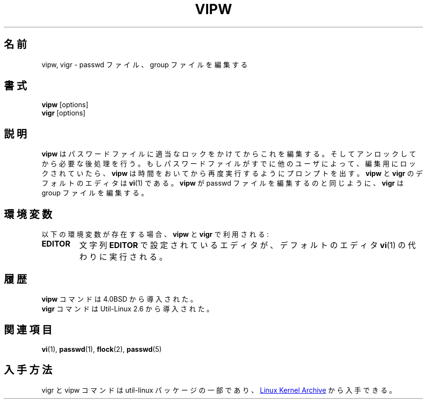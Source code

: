 .\" Copyright (c) 1983, 1991 The Regents of the University of California.
.\" All rights reserved.
.\"
.\" Redistribution and use in source and binary forms, with or without
.\" modification, are permitted provided that the following conditions
.\" are met:
.\" 1. Redistributions of source code must retain the above copyright
.\"    notice, this list of conditions and the following disclaimer.
.\" 2. Redistributions in binary form must reproduce the above copyright
.\"    notice, this list of conditions and the following disclaimer in the
.\"    documentation and/or other materials provided with the distribution.
.\" 3. All advertising materials mentioning features or use of this software
.\"    must display the following acknowledgement:
.\"	This product includes software developed by the University of
.\"	California, Berkeley and its contributors.
.\" 4. Neither the name of the University nor the names of its contributors
.\"    may be used to endorse or promote products derived from this software
.\"    without specific prior written permission.
.\"
.\" THIS SOFTWARE IS PROVIDED BY THE REGENTS AND CONTRIBUTORS ``AS IS'' AND
.\" ANY EXPRESS OR IMPLIED WARRANTIES, INCLUDING, BUT NOT LIMITED TO, THE
.\" IMPLIED WARRANTIES OF MERCHANTABILITY AND FITNESS FOR A PARTICULAR PURPOSE
.\" ARE DISCLAIMED.  IN NO EVENT SHALL THE REGENTS OR CONTRIBUTORS BE LIABLE
.\" FOR ANY DIRECT, INDIRECT, INCIDENTAL, SPECIAL, EXEMPLARY, OR CONSEQUENTIAL
.\" DAMAGES (INCLUDING, BUT NOT LIMITED TO, PROCUREMENT OF SUBSTITUTE GOODS
.\" OR SERVICES; LOSS OF USE, DATA, OR PROFITS; OR BUSINESS INTERRUPTION)
.\" HOWEVER CAUSED AND ON ANY THEORY OF LIABILITY, WHETHER IN CONTRACT, STRICT
.\" LIABILITY, OR TORT (INCLUDING NEGLIGENCE OR OTHERWISE) ARISING IN ANY WAY
.\" OUT OF THE USE OF THIS SOFTWARE, EVEN IF ADVISED OF THE POSSIBILITY OF
.\" SUCH DAMAGE.
.\"
.\"     @(#)vipw.8	6.7 (Berkeley) 3/16/91
.\"
.\" Japanese Version Copyright (c) 1997 NAKANO Takeo all rights reserved.
.\" Translated Thu Aug 22 1997 by NAKANO Takeo <nakano@@apm.seikei.ac.jp>
.\" Updated & Modified Sat Apr  4 18:20:53 JST 2020
.\"         by Yuichi SATO <ysato444@ybb.ne.jp>
.\" Updated & Modified Thu Feb  4 23:18:59 JST 2021 by Yuichi SATO
.\"
.TH VIPW "8" "September 2011" "util-linux" "System Administration"
.\"O .SH NAME
.SH 名前
.\"O vipw, vigr \- edit the password or group file
vipw, vigr \- passwd ファイル、 group ファイルを編集する
.\"O .SH SYNOPSIS
.SH 書式
.B vipw
[options]
.br
.B vigr
[options]
.\"O .SH DESCRIPTION
.SH 説明
.\"O .B vipw
.\"O edits the password file after setting the appropriate locks,
.\"O and does any necessary processing after the password file is unlocked.
.\"O If the password file is already locked for editing by another user,
.\"O .B vipw
.\"O will ask you
.\"O to try again later.  The default editor for
.\"O .B vipw
.\"O and
.\"O .B vigr
.\"O is
.\"O .BR vi (1).
.B vipw
はパスワードファイルに適当なロックをかけてからこれを編集する。
そしてアンロックしてから必要な後処理を行う。
もしパスワードファイルがすでに他のユーザによって、編集用にロック
されていたら、
.B vipw
は時間をおいてから再度実行するようにプロンプトを出す。
.B vipw
と
.B vigr
のデフォルトのエディタは
.BR vi (1)
である。
.\"O .B vigr
.\"O edits the group file in the same manner as
.\"O .B vipw
.\"O does the passwd file.
.B vipw
が passwd ファイルを編集するのと同じように、
.B vigr
は group ファイルを編集する。
.\"O .SH ENVIRONMENT
.SH 環境変数
.\"O If the following environment variable exists, it will be utilized by
.\"O .B vipw
.\"O and
.\"O .BR vigr :
以下の環境変数が存在する場合、
.B vipw
と
.B vigr
で利用される:
.I
.TP
.B EDITOR
.\"O The editor specified by the string
.\"O .B EDITOR
.\"O will be invoked instead of the default editor
.\"O .BR vi (1).
文字列
.B EDITOR
で設定されているエディタが、デフォルトのエディタ
.BR vi (1)
の代わりに実行される。
.\"O .SH HISTORY
.SH 履歴
.\"O The
.\"O .B vipw
.\"O command appeared in 4.0BSD.
.B vipw
コマンドは 4.0BSD から導入された。
.br
.\"O The
.\"O .B vigr
.\"O command appeared in Util-Linux 2.6.
.B vigr
コマンドは Util-Linux 2.6 から導入された。
.\"O .SH SEE ALSO
.SH 関連項目
.BR vi (1),
.BR passwd (1),
.BR flock (2),
.BR passwd (5)
.\"O .SH AVAILABILITY
.SH 入手方法
.\"O The vigr and vipw commands are part of the util-linux package and are available from
.\"O .UR https://\:www.kernel.org\:/pub\:/linux\:/utils\:/util-linux/
.\"O Linux Kernel Archive
.\"O .UE .
vigr と vipw コマンドは util-linux パッケージの一部であり、
.UR https://\:www.kernel.org\:/pub\:/linux\:/utils\:/util-linux/
Linux Kernel Archive
.UE
から入手できる。
